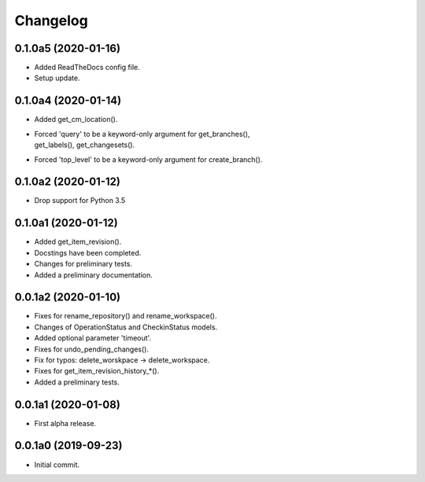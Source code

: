 Changelog
=========

0.1.0a5 (2020-01-16)
--------------------
- Added ReadTheDocs config file.
- Setup update.

0.1.0a4 (2020-01-14)
--------------------
- Added get_cm_location().
- | Forced 'query' to be a keyword-only argument for get_branches(),
  | get_labels(), get_changesets().
- Forced 'top_level' to be a keyword-only argument for create_branch().

0.1.0a2 (2020-01-12)
--------------------
- Drop support for Python 3.5

0.1.0a1 (2020-01-12)
--------------------
- Added get_item_revision().
- Docstings have been completed.
- Changes for preliminary tests.
- Added a preliminary documentation.

0.0.1a2 (2020-01-10)
--------------------
- Fixes for rename_repository() and rename_workspace().
- Changes of OperationStatus and CheckinStatus models.
- Added optional parameter 'timeout'.
- Fixes for undo_pending_changes().
- Fix for typos: delete_worskpace -> delete_workspace.
- Fixes for get_item_revision_history_*().
- Added a preliminary tests.

0.0.1a1 (2020-01-08)
--------------------
- First alpha release.

0.0.1a0 (2019-09-23)
--------------------
- Initial commit.
